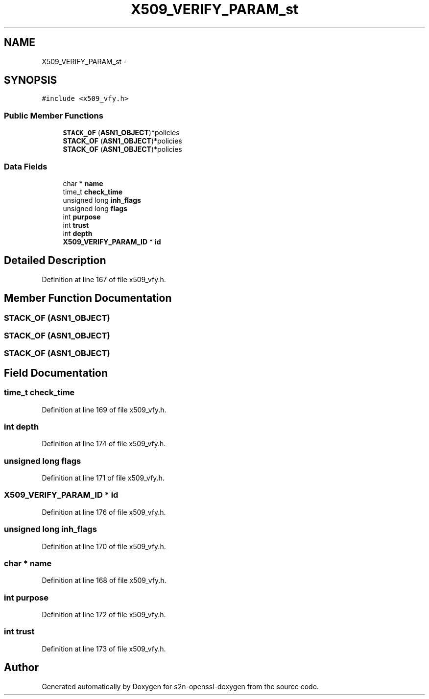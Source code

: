 .TH "X509_VERIFY_PARAM_st" 3 "Thu Jun 30 2016" "s2n-openssl-doxygen" \" -*- nroff -*-
.ad l
.nh
.SH NAME
X509_VERIFY_PARAM_st \- 
.SH SYNOPSIS
.br
.PP
.PP
\fC#include <x509_vfy\&.h>\fP
.SS "Public Member Functions"

.in +1c
.ti -1c
.RI "\fBSTACK_OF\fP (\fBASN1_OBJECT\fP)*policies"
.br
.ti -1c
.RI "\fBSTACK_OF\fP (\fBASN1_OBJECT\fP)*policies"
.br
.ti -1c
.RI "\fBSTACK_OF\fP (\fBASN1_OBJECT\fP)*policies"
.br
.in -1c
.SS "Data Fields"

.in +1c
.ti -1c
.RI "char * \fBname\fP"
.br
.ti -1c
.RI "time_t \fBcheck_time\fP"
.br
.ti -1c
.RI "unsigned long \fBinh_flags\fP"
.br
.ti -1c
.RI "unsigned long \fBflags\fP"
.br
.ti -1c
.RI "int \fBpurpose\fP"
.br
.ti -1c
.RI "int \fBtrust\fP"
.br
.ti -1c
.RI "int \fBdepth\fP"
.br
.ti -1c
.RI "\fBX509_VERIFY_PARAM_ID\fP * \fBid\fP"
.br
.in -1c
.SH "Detailed Description"
.PP 
Definition at line 167 of file x509_vfy\&.h\&.
.SH "Member Function Documentation"
.PP 
.SS "STACK_OF (\fBASN1_OBJECT\fP)"

.SS "STACK_OF (\fBASN1_OBJECT\fP)"

.SS "STACK_OF (\fBASN1_OBJECT\fP)"

.SH "Field Documentation"
.PP 
.SS "time_t check_time"

.PP
Definition at line 169 of file x509_vfy\&.h\&.
.SS "int depth"

.PP
Definition at line 174 of file x509_vfy\&.h\&.
.SS "unsigned long flags"

.PP
Definition at line 171 of file x509_vfy\&.h\&.
.SS "\fBX509_VERIFY_PARAM_ID\fP * id"

.PP
Definition at line 176 of file x509_vfy\&.h\&.
.SS "unsigned long inh_flags"

.PP
Definition at line 170 of file x509_vfy\&.h\&.
.SS "char * name"

.PP
Definition at line 168 of file x509_vfy\&.h\&.
.SS "int purpose"

.PP
Definition at line 172 of file x509_vfy\&.h\&.
.SS "int trust"

.PP
Definition at line 173 of file x509_vfy\&.h\&.

.SH "Author"
.PP 
Generated automatically by Doxygen for s2n-openssl-doxygen from the source code\&.
